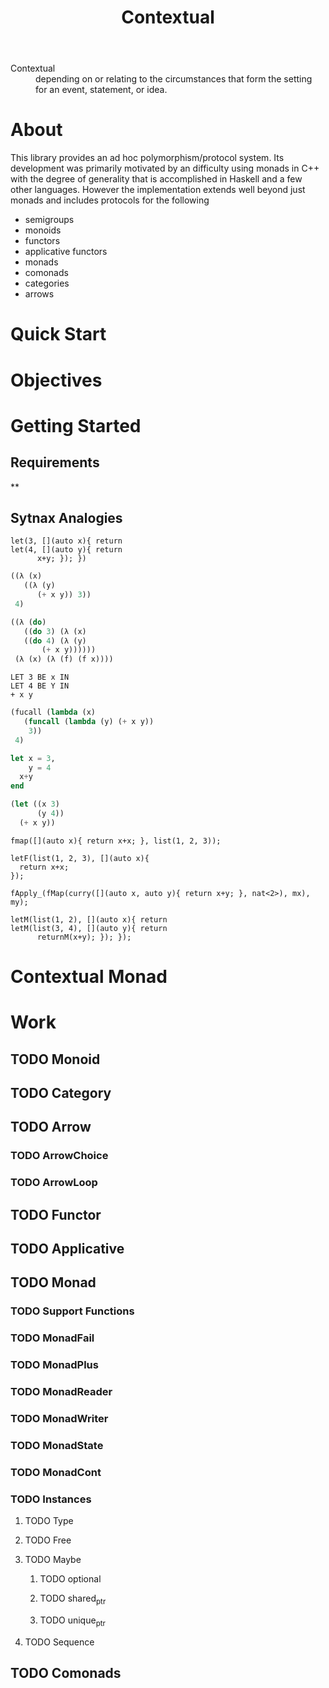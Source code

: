 #+TITLE: Contextual

  - Contextual :: depending on or relating to the circumstances that
    form the setting for an event, statement, or idea.
    

* About 
  This library provides an ad hoc polymorphism/protocol system.  Its
  development was primarily motivated by an difficulty using monads in
  C++ with the degree of generality that is accomplished in Haskell and
  a few other languages. However the implementation extends well beyond just
  monads and includes protocols for the following
    - semigroups
    - monoids
    - functors
    - applicative functors
    - monads
    - comonads
    - categories
    - arrows

* Quick Start

* Objectives
  
  
* Getting Started
  
** Requirements

**

** Sytnax Analogies

#+BEGIN_SRC c++
  let(3, [](auto x){ return
  let(4, [](auto y){ return
        x+y; }); })
#+END_SRC

#+BEGIN_SRC scheme
  ((λ (x)
     ((λ (y)
        (+ x y)) 3))
   4)
#+END_SRC

#+BEGIN_SRC scheme
  ((λ (do)
     ((do 3) (λ (x)
     ((do 4) (λ (y)
         (+ x y))))))
   (λ (x) (λ (f) (f x))))
#+END_SRC

#+BEGIN_SRC
LET 3 BE x IN 
LET 4 BE Y IN
+ x y
#+END_SRC

#+BEGIN_SRC lisp
  (fucall (lambda (x)
     (funcall (lambda (y) (+ x y))
      3))
   4)
#+END_SRC

#+BEGIN_SRC julia
  let x = 3,
      y = 4
    x+y
  end
#+END_SRC

#+BEGIN_SRC lisp
  (let ((x 3)
        (y 4))
    (+ x y))
#+END_SRC

#+BEGIN_SRC c++
  fmap([](auto x){ return x+x; }, list(1, 2, 3));
#+END_SRC

#+BEGIN_SRC c++
    letF(list(1, 2, 3), [](auto x){ 
      return x+x;
    });
#+END_SRC

#+BEGIN_SRC c++
  fApply_(fMap(curry([](auto x, auto y){ return x+y; }, nat<2>), mx), my);
#+END_SRC

#+BEGIN_SRC c++
  letM(list(1, 2), [](auto x){ return
  letM(list(3, 4), [](auto y){ return
        returnM(x+y); }); });
#+END_SRC


* Contextual Monad
  

* Work
** TODO Monoid
** TODO Category
** TODO Arrow
*** TODO ArrowChoice
*** TODO ArrowLoop
** TODO Functor
** TODO Applicative
** TODO Monad
*** TODO Support Functions
*** TODO MonadFail
*** TODO MonadPlus
*** TODO MonadReader
*** TODO MonadWriter
*** TODO MonadState
*** TODO MonadCont
*** TODO Instances
**** TODO Type
**** TODO Free
**** TODO Maybe
***** TODO optional
***** TODO shared_ptr
***** TODO unique_ptr
**** TODO Sequence
** TODO Comonads




